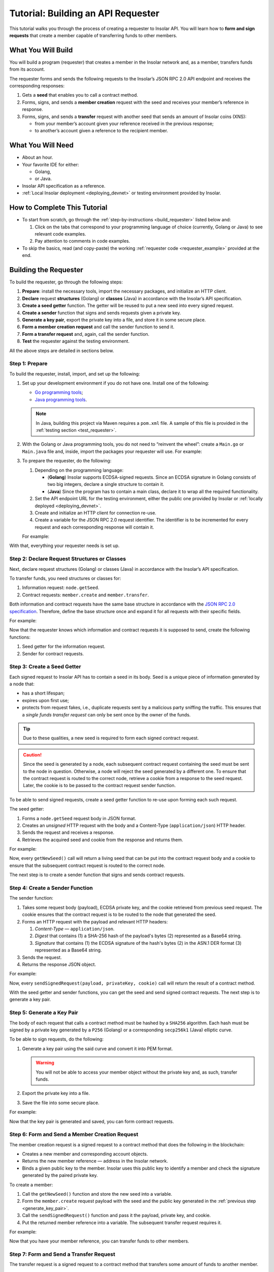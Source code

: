.. _building_requester:

===================================
Tutorial: Building an API Requester
===================================

.. TODO: Put the relevant links to API specification everywhere necessary.

This tutorial walks you through the process of creating a requester to Insolar API. You will learn how to **form and sign requests** that create a member capable of transferring funds to other members.

.. _what_you_will_build:

What You Will Build
-------------------

You will build a program (requester) that creates a member in the Insolar network and, as a member, transfers funds from its account.

The requester forms and sends the following requests to the Insolar’s JSON RPC 2.0 API endpoint and receives the corresponding responses:

#. Gets a **seed** that enables you to call a contract method.

#. Forms, signs, and sends a **member creation** request with the seed and receives your member’s reference in response.

#. Forms, signs, and sends a **transfer** request with another seed that sends an amount of Insolar coins (XNS):

   * from your member’s account given your reference received in the previous response;
   * to another’s account given a reference to the recipient member.

.. _what_you_will_need:

What You Will Need
------------------

* About an hour.
* Your favorite IDE for either:

  * Golang,
  * or Java.

* Insolar API specification as a reference.
* :ref:`Local Insolar deployment <deploying_devnet>` or testing environment provided by Insolar.

.. _how_to_complete:

How to Complete This Tutorial
-----------------------------

* To start from scratch, go through the :ref:`step-by-instructions <build_requester>` listed below and:

  #. Click on the tabs that correspond to your programming language of choice (currently, Golang or Java) to see relevant code examples.
  #. Pay attention to comments in code examples.

* To skip the basics, read (and copy-paste) the working :ref:`requester code <requester_example>` provided at the end.

.. _build_requester:

Building the Requester
----------------------

To build the requester, go through the following steps:

#. **Prepare**: install the necessary tools, import the necessary packages, and initialize an HTTP client.

#. **Declare** request **structures** (Golang) or **classes** (Java) in accordance with the Insolar’s API specification.

#. **Create a seed getter** function. The getter will be reused to put a new seed into every signed request.

#. **Create a sender** function that signs and sends requests given a private key.

#. **Generate a key pair**, export the private key into a file, and store it in some secure place.

#. **Form a member creation request** and call the sender function to send it.

#. **Form a transfer request** and, again, call the sender function.

#. **Test** the requester against the testing environment.

All the above steps are detailed in sections below.

.. _prepare:

Step 1: Prepare
~~~~~~~~~~~~~~~

To build the requester, install, import, and set up the following:

#. Set up your development environment if you do not have one. Install one of the following:

   * `Go programming tools <https://golang.org/doc/install>`_;
   * `Java programming tools <https://java.com/en/download/help/download_options.xml>`_.

   .. note:: In Java, building this project via Maven requires a ``pom.xml`` file. A sample of this file is provided in the :ref:`testing section <test_requester>`.

#. With the Golang or Java programming tools, you do not need to “reinvent the wheel”: create a ``Main.go`` or ``Main.java`` file and, inside, import the packages your requester will use. For example:

   .. content-tabs::

      .. tab-container:: Golang
         :title: Golang: Main.go

         .. code-block:: Go
            :linenos:

            package main

            import (
               // You will need:
               // - Some basic Golang functionality.
               "os"
               "bytes"
               "io/ioutil"
               "fmt"
               "log"
               "strconv"
               // - HTTP client.
               "net/http"
               // - Big numbers to store signatures.
               "math/big"
               // - Basic cryptography.
               "crypto/x509"
               "crypto/elliptic"
               "crypto/ecdsa"
               "crypto/rand"
               "crypto/sha256"
               // - Basic encoding capabilities.
               "encoding/pem"
               "encoding/json"
               "encoding/base64"
               "encoding/asn1"
            )

      .. tab-container:: Java
         :title: Java: Main.java

         .. code-block:: Java
            :linenos:

            package requester;

            // You will need:
            // - Some basic Java functionality.
            import java.util.*;
            import java.nio.charset.StandardCharsets;
            import java.io.*;
            // - HTTP client.
            import java.net.URL;
            import java.net.http.HttpClient;
            import java.net.http.HttpRequest;
            import java.net.http.HttpResponse;
            // - Big numbers to store signatures.
            import java.math.BigInteger;
            // - Basic cryptography.
            import java.security.*;
            import java.security.spec.ECGenParameterSpec;
            import org.bouncycastle.asn1.*;
            import org.bouncycastle.openssl.jcajce.JcaPEMWriter;
            // - Basic encoding capabilities.
            import com.google.gson.Gson;
            import com.google.gson.annotations.SerializedName;
            import org.json.JSONObject;

#. To prepare the requester, do the following:

   #. Depending on the programming language:

      .. _golang_sig:

      * (**Golang**) Insolar supports ECDSA-signed requests. Since an ECDSA signature in Golang consists of two big integers, declare a single structure to contain it.
      * (**Java**) Since the program has to contain a main class, declare it to wrap all the required functionality.

      .. _set_url:

   #. Set the API endpoint URL for the testing environment, either the public one provided by Insolar or :ref:`locally deployed <deploying_devnet>`.
   #. Create and initialize an HTTP client for connection re-use.
   #. Create a variable for the JSON RPC 2.0 request identifier. The identifier is to be incremented for every request and each corresponding response will contain it.

   For example:

   .. content-tabs::

      .. tab-container:: Golang
         :title: Golang: Main.go

         .. code-block:: Go
            :linenos:

            // Declare a structure to contain the ECDSA signature:
            type ecdsaSignature struct {
               R, S *big.Int
            }

            // Set the endpoint URL for the testing environment:
            const (
               url = "http://127.0.0.1:19101/api/rpc"
            )

            // Create and initialize an HTTP client for connection re-use:
            var client *http.Client

            func init() {
               client = &http.Client{}
            }

            // Create a variable for the JSON RPC 2.0 request identifier:
            var id int = 1
            // The identifier is to be incremented for every request and each corresponding response will contain it.

      .. tab-container:: Java
         :title: Java: Main.java

         .. code-block:: Java
            :linenos:

            // Declare a main class to wrap all the required functionality:
            public class Main {

                // Set the endpoint URL for the testing environment:
                private static final String API_URL = "http://127.0.0.1:19101/api/rpc";

                // Create and initialize an HTTP client for connection re-use:
                private static final HttpClient client = HttpClient.newBuilder().build();

                // Create a variable for the JSON RPC 2.0 request identifier:
                static Integer id = 1;
                // The identifier is to be incremented for every request and each corresponding response will contain it.

                // The Main class is to be continued...

With that, everything your requester needs is set up.

.. _declare_structs_or_classes:

Step 2: Declare Request Structures or Classes
~~~~~~~~~~~~~~~~~~~~~~~~~~~~~~~~~~~~~~~~~~~~~

Next, declare request structures (Golang) or classes (Java) in accordance with the Insolar’s API specification.

To transfer funds, you need structures or classes for:

#. Information request: ``node.getSeed``.
#. Contract requests: ``member.create`` and ``member.transfer``.

Both information and contract requests have the same base structure in accordance with the `JSON RPC 2.0 specification <https://www.jsonrpc.org/specification>`_.
Therefore, define the base structure once and expand it for all requests with their specific fields.

For example:

.. content-tabs::

   .. tab-container:: Golang
      :title: Golang: Main.go

      .. code-block:: Go
         :linenos:

         // Continue in the Main.go file...

         // Declare a nested structure to form requests to Insolar API in accordance with the specification.
         // The Platform uses the basic JSON RPC 2.0 request structure:
         type requestBody struct {
            JSONRPC        string         `json:"jsonrpc"`
            ID             int            `json:"id"`
            Method         string         `json:"method"`
            // Params is a structure that depends on a particular method:
            Params         interface{}    `json:"params"`
         }

         // The Platform defines params of the signed request as follows:
         type params struct {
            Seed            string       `json:"seed"`
            CallSite        string       `json:"callSite"`
            // CallParams is a structure that depends on a particular method.
            CallParams      interface{}  `json:"callParams"`
            PublicKey       string       `json:"publicKey"`
         }

         type paramsWithReference struct {
            params
            Reference       string  `json:"reference"`
         }

         // The member.create request has no parameters, so it's an empty structure:
         type memberCreateCallParams struct {}

         // The transfer request sends an amount of funds to member identified by a reference:
         type transferCallParams struct {
            Amount            string    `json:"amount"`
            ToMemberReference string    `json:"toMemberReference"`
         }

   .. tab-container:: Java
      :title: Java: Main.java

      .. tip:: In Java, create the corresponding setters to initialize class instances later.

      .. code-block:: Java
         :linenos:

         // Continue in the Main class...

         // Declare a class to build a request:
         public static class Schema {

           // Declare a class to form requests to Insolar API in accordance with the specification.
           // The Platform uses the basic JSON RPC 2.0 request structure:
           public static class requestBody {
               @SerializedName("jsonrpc")
               private String jsonrpc;
               @SerializedName("id")
               private Integer id;
               @SerializedName("method")
               private String method;
               @SerializedName("params")
               private Params params;

               // Create setters for the variables:
               public requestBody() {
                   // Set the JSON RPC protocol version:
                   jsonrpc = "2.0";
                   id = 1;
                   method = null;
                   params = null;
               }
               public requestBody withID(Integer id) {
                   this.id = id;
                   return this;
               }

               public requestBody withMethod(String method) {
                   this.method = method;
                   return this;
               }

               // Params is a class which structure depends on a particular method:
               public requestBody withParams(Params params) {
                   this.params = params;
                   return this;
               }

               // Create a converter function to JSON:
               public String toJson() {
                   return new Gson().toJson(this);
               }
           }

           // The Platform defines params of the signed request as follows:
           public static class Params {

               @SerializedName("seed")
               private String seed;
               @SerializedName("callSite")
               private String callSite;
               // callParams is a structure that depends on a particular method.
               @SerializedName("callParams")
               private Object callParams;
               @SerializedName("reference")
               private String reference;
               @SerializedName("publicKey")
               private String publicKey;

               // Create the corresponding setters:
               public void setSeed(String seed) {
                   this.seed = seed;
               }

               public void setCallSite(String callSite) {
                   this.callSite = callSite;
               }

               public void setCallParams(Object callParams) {
                   this.callParams = callParams;
               }

               public void setReference(String reference) {
                   this.reference = reference;
               }

               public void setPublicKey(String publicKey) {
                   this.publicKey = publicKey;
               }
           }
           // The transfer request sends an amount of funds to member identified by a reference:
           public static class TransferCallParams {
               private String amount;
               private String toMemberReference;

               // Create the corresponding setter:
               public TransferCallParams(String amount, String toMemberReference) {
                   this.amount = amount;
                   this.toMemberReference = toMemberReference;
               }
           }
         }

Now that the requester knows which information and contract requests it is supposed to send, create the following functions:

#. Seed getter for the information request.
#. Sender for contract requests.

.. _create_seed_getter:

Step 3: Create a Seed Getter
~~~~~~~~~~~~~~~~~~~~~~~~~~~~

Each signed request to Insolar API has to contain a seed in its body. Seed is a unique piece of information generated by a node that:

* has a short lifespan;
* expires upon first use;
* protects from request fakes, i.e., duplicate requests sent by a malicious party sniffing the traffic. This ensures that a *single funds transfer request* can only be sent once by the owner of the funds.

.. tip:: Due to these qualities, a new seed is required to form each signed contract request.

.. caution:: Since the seed is generated by a node, each subsequent contract request containing the seed must be sent to the node in question. Otherwise, a node will reject the seed generated by a different one. To ensure that the contract request is routed to the correct node, retrieve a cookie from a response to the seed request. Later, the cookie is to be passed to the contract request sender function.

To be able to send signed requests, create a seed getter function to re-use upon forming each such request.

The seed getter:

#. Forms a ``node.getSeed`` request body in JSON format.
#. Creates an *unsigned* HTTP request with the body and a Content-Type (``application/json``) HTTP header.
#. Sends the request and receives a response.
#. Retrieves the acquired seed and cookie from the response and returns them.

For example:

.. content-tabs::

   .. tab-container:: Golang
      :title: Golang: Main.go

      .. code-block:: Go
         :linenos:

         // Continue in the Main.go file...

         // Create a function to get a new seed for each signed request:
         func getNewSeed() (string, *http.Cookie) {
            // Form a request body for getSeed:
            getSeedReq := requestBody{
               JSONRPC: "2.0",
               Method:  "node.getSeed",
               ID:      id,
            }
            // Increment the id for future requests:
            id++

            // Marshal the payload into JSON:
            jsonSeedReq, err := json.Marshal(getSeedReq)
            if err != nil {
               log.Fatalln(err)
            }

            // Create a new HTTP request and send it:
            seedReq, err := http.NewRequest("POST", url, bytes.NewBuffer(jsonSeedReq))
            if err != nil {
               log.Fatalln(err)
            }
            seedReq.Header.Set("ContentType", "application/json")

            // Perform the request:
            seedResponse, err := client.Do(seedReq)
            if err != nil {
               log.Fatalln(err)
            }
            defer seedReq.Body.Close()

            // Retrieve the cookie to pass it to a subsequent request and route the request to the correct node:
            var cookie *http.Cookie
            cookies := seedResponse.Cookies()
            if(len(cookies) > 0) {
               cookie = cookies[0]
            }

            // Receive the response body:
            seedRespBody, err := ioutil.ReadAll(seedResponse.Body)
            if err != nil {
               log.Fatalln(err)
            }

            // Unmarshal the response:
            var newSeed map[string]interface{}
            err = json.Unmarshal(seedRespBody, &newSeed)
            if err != nil {
               log.Fatalln(err)
            }

            // (Optional) Print the request and its response:
            print := "POST to " + url +
               "\nPayload: " + string(jsonSeedReq) +
               "\nResponse status code: " +  strconv.Itoa(seedResponse.StatusCode) +
               "\nResponse: " + string(seedRespBody) + "\n"
            fmt.Println(print)

            // Retrieve and return the current seed and cookie:
            return newSeed["result"].(map[string]interface{})["seed"].(string), cookie
         }

   .. tab-container:: Java
      :title: Java: Main.java

      .. tip:: In Java, to return multiple values (seed and cookie), define a class with the appropriate structure and make the function return its instance.

      .. code-block:: Java
         :linenos:

         // Continue in the Main class...

         // Create a class for the seed getter's return values (seed and cookie):
         public static class Pair {
           private String seed;
           private String cookie;

           public Pair(String seed, String cookie) {
               this.seed = seed;
               this.cookie = cookie;
           }

           public String getSeed() {
               return seed;
           }

           public String getCookie() {
               return cookie;
           }
         }

         // Create a function to get a new seed for each signed request:
         private static Pair getNewSeed() throws Exception {
           // Form a request body for getSeed and format it into JSON:
           String seedRequest = new Schema.requestBody().withMethod("node.getSeed").withID(id).toJson();
           // Increment the id for future requests:
           id++;

           // Create a new HTTP request and send it:
           URL url = new URL(API_URL);
           HttpRequest request = HttpRequest.newBuilder()
                   .POST(HttpRequest.BodyPublishers.ofString(seedRequest))
                   .header("Content-Type", "application/json; utf-8")
                   .uri(url.toURI())
                   .build();
           HttpResponse<String> send = client.send(request, HttpResponse.BodyHandlers.ofString());

           assert send.statusCode() == 200;

           // Receive the response body:
           String response = send.body();

           // (Optional) Print the request and its response:
           String req = new StringBuilder("\n\nPOST to ").append(url)
                   .append("\n")
                   .append("Payload: ")
                   .append(seedRequest)
                   .append("\nResponse status code: ").append(send.statusCode())
                   .append("\nResponse: ").append(response)
                   .append("\n")
                   .toString();
           System.out.println(req);

           // Retrieve and return the current seed and cookie:
           String seed =  new JSONObject(response).getJSONObject("result").getString("seed");
           String cookie = send.headers().firstValue("Set-Cookie").orElse(null);
           return new Pair(seed, cookie);
         }


Now, every ``getNewSeed()`` call will return a living seed that can be put into the contract request body and a cookie to ensure that the subsequent contract request is routed to the correct node.

The next step is to create a sender function that signs and sends contract requests.

.. _create_sender:

Step 4: Create a Sender Function
~~~~~~~~~~~~~~~~~~~~~~~~~~~~~~~~

The sender function:

#. Takes some request body (payload), ECDSA private key, and the cookie retrieved from previous seed request. The cookie ensures that the contract request is to be routed to the node that generated the seed.
#. Forms an HTTP request with the payload and relevant HTTP headers:

   #. *Content-Type* — ``application/json``.
   #. *Digest* that contains (1) a SHA-256 hash of the payload's bytes (2) represented as a Base64 string.
   #. *Signature* that contains (1) the ECDSA signature of the hash's bytes (2) in the ASN.1 DER format (3) represented as a Base64 string.

#. Sends the request.
#. Returns the response JSON object.

For example:

.. content-tabs::

   .. tab-container:: Golang
      :title: Golang: Main.go

      .. tip:: In Golang, the ECDSA signature consists of two big integers. To convert the signature into the ASN.1 DER format, put it into the ``ecdsaSignature`` structure defined in :ref:`one of the preparation steps <golang_sig>`.

      .. code-block:: Go
         :linenos:

         // Continue in the Main.go file...

         // Create a function to send signed requests:
         func sendSignedRequest(payload requestBody, privateKey *ecdsa.PrivateKey, cookie *http.Cookie) map[string]interface{} {
            // Marshal the payload into JSON:
            jsonPayload, err := json.Marshal(payload)
            if err != nil {
               log.Fatalln(err)
            }

            // Take a SHA-256 hash of the payload's bytes:
            hash := sha256.Sum256(jsonPayload)

            // Sign the hash with the private key:
            r, s, err := ecdsa.Sign(rand.Reader, privateKey, hash[:])
            if err != nil {
               log.Fatalln(err)
            }

            // Convert the signature into ASN.1 DER format:
            sig := ecdsaSignature{
               R: r,
               S: s,
            }
            signature, err := asn1.Marshal(sig)
            if err != nil {
               log.Fatalln(err)
            }

            // Convert both hash and signature into a Base64 string:
            hash64 := base64.StdEncoding.EncodeToString(hash[:])
            signature64 := base64.StdEncoding.EncodeToString(signature)

            // Create a new request and set its headers:
            request, err := http.NewRequest("POST", url, bytes.NewBuffer(jsonPayload))
            if err != nil {
               log.Fatalln(err)
            }
            request.Header.Set("ContentType", "application/json")

            // Put the hash string into the HTTP Digest header:
            request.Header.Set("Digest", "SHA-256="+hash64)

            // Put the signature string into the HTTP Signature header:
            request.Header.Set("Signature", "keyId=\"public-key\", algorithm=\"ecdsa\", headers=\"digest\", signature="+signature64)

             // Set cookie to route the request to the node that generated the seed:
            request.AddCookie(cookie)

            // Send the signed request:
            response, err := client.Do(request)
            if err != nil {
               log.Fatalln(err)
            }
            defer response.Body.Close()

            // Receive the response body:
            responseBody, err := ioutil.ReadAll(response.Body)
            if err != nil {
               log.Fatalln(err)
            }

            // Unmarshal it into a JSON object:
            var JSONObject map[string]interface{}
            err = json.Unmarshal(responseBody, &JSONObject)
            if err != nil {
               log.Fatalln(err)
            }

            // (Optional) Print the request and its response:
            print := "POST to " + url +
               "\nPayload: " + string(jsonPayload) +
               "\nResponse status code: " + strconv.Itoa(response.StatusCode) +
               "\nResponse: " + string(responseBody) + "\n"
            fmt.Println(print)

            // Return the response:
            return JSONObject
         }

   .. tab-container:: Java
      :title: Java: Main.java

      .. code-block:: Java
         :linenos:

         // Continue in the Main class...

         // Create a function to send signed requests:
         private static JSONObject sendSignedRequest(String requestBody, PrivateKey privateKey, String cookie) throws Exception {

           // Take a SHA-256 hash of the payload's bytes:
           byte[] payload = requestBody.getBytes("UTF-8");
           MessageDigest detester = MessageDigest.getInstance("SHA-256");
           detester.update(payload);
           byte[] digest = detester.digest();

           // Sign the hash with the private key:
           Signature ecdsaSign = Signature.getInstance("SHA256withECDSA", "BC");
           ecdsaSign.initSign(privateKey);
           ecdsaSign.update(payload);
           byte[] signature = ecdsaSign.sign();

           // Convert the signature into ASN.1 DER format:
           ASN1InputStream asn1 = new ASN1InputStream(signature);
           DLSequence dlSequence = (DLSequence) asn1.readObject();
           BigInteger r = ((ASN1Integer) dlSequence.getObjectAt(0)).getPositiveValue();
           BigInteger s = ((ASN1Integer) dlSequence.getObjectAt(1)).getPositiveValue();
           ByteArrayOutputStream bos = new ByteArrayOutputStream();
           DERSequenceGenerator seq = new DERSequenceGenerator(bos);
           seq.addObject(new ASN1Integer(r));
           seq.addObject(new ASN1Integer(s));
           seq.close();
           byte[] derSignature = bos.toByteArray();

           // Convert both hash and signature into a Base64 string:
           String digest64 = Base64.getEncoder().encodeToString(digest);
           String signature64 = Base64.getEncoder().encodeToString(derSignature);

           // Put the hash string into the HTTP Digest header:
           String digestHeader = "SHA-256=" + digest64;
           // Put the signature string into the HTTP Signature header:
           String signatureHeader = "keyId=\"member-pub-key\", algorithm=\"ecdsa\", headers=\"digest\", signature=" + signature64;

           // Create a new request, pass the cookie to route the request to the correct node, and send it:
           URL url = new URL(API_URL);
           HttpRequest request = HttpRequest.newBuilder()
                   .POST(HttpRequest.BodyPublishers.ofString(requestBody))
                   .header("Content-Type", "application/json; utf-8")
                   .header("Digest", digestHeader)
                   .header("Signature", signatureHeader)
                   .header("Cookie", cookie)
                   .uri(url.toURI())
                   .build();
           HttpResponse<String> send = client.send(request, HttpResponse.BodyHandlers.ofString());

           assert send.statusCode() == 200;

           // Receive the response:
           String response = send.body();

           // (Optional) Print the request and its response:
           String req = new StringBuilder("\n\nPOST to ").append(url)
                   .append("\n")
                   .append("Payload: ")
                   .append(requestBody)
                   .append("\nResponse status code = ").append(send.statusCode())
                   .append("\nResponse: ").append(response)
                   .append("\n")
                   .toString();
           System.out.println(req);

           // Return the response:
           return new JSONObject(response);
         }

Now, every ``sendSignedRequest(payload, privateKey, cookie)`` call will return the result of a contract method.

With the seed getter and sender functions, you can get the seed and send signed contract requests. The next step is to generate a key pair.

.. _generate_key_pair:

Step 5: Generate a Key Pair
~~~~~~~~~~~~~~~~~~~~~~~~~~~

The body of each request that calls a contract method must be hashed by a ``SHA256`` algorithm. Each hash must be signed by a private key generated by a ``P256`` (Golang) or a corresponding ``secp256k1`` (Java) elliptic curve.

To be able to sign requests, do the following:

#. Generate a key pair using the said curve and convert it into PEM format.

   .. warning:: You will not be able to access your member object without the private key and, as such, transfer funds.

#. Export the private key into a file.
#. Save the file into some secure place.

For example:

.. content-tabs::

   .. tab-container:: Golang
      :title: Golang: Main.go

      .. tip:: In Golang, to encode the key into the PEM format, first, convert it into ASN.1 DER using the ``x509`` library.

      .. code-block:: Go
         :linenos:

         // Continue in the Main.go file...

         // Create the main function:
         func main() {
            // Generate a key pair:
            privateKey := new(ecdsa.PrivateKey)
            privateKey, err := ecdsa.GenerateKey(elliptic.P256(), rand.Reader)
            var publicKey ecdsa.PublicKey
            publicKey = privateKey.PublicKey

            // Convert both private and public keys into PEM format:
            x509PublicKey, err := x509.MarshalPKIXPublicKey(&publicKey)
            if err != nil {
                log.Fatalln(err)
            }
            pemPublicKey := pem.EncodeToMemory(&pem.Block{Type: "PUBLIC KEY", Bytes: x509PublicKey})

            x509PrivateKey, err := x509.MarshalECPrivateKey(privateKey)
            if err != nil {
                log.Fatalln(err)
            }
            pemPrivateKey := pem.EncodeToMemory(&pem.Block{Type: "PRIVATE KEY", Bytes: x509PrivateKey})

            // The private key is required to sign requests.
            // Make sure to put into a file to save it in some secure place later:
            file, err := os.Create("private.pem")
            if err != nil {
                fmt.Println(err)
                return
            }
            file.WriteString(string(pemPrivateKey))
            file.Close()

            // The main function is to be continued...
          }

   .. tab-container:: Java
      :title: Java: Main.java

      .. code-block:: Java
         :linenos:

         // Continue in the Main class...

         // Create the main function:
         public static void main(String[] args) throws Exception {
             // Generate a key pair:
             Security.addProvider(new org.bouncycastle.jce.provider.BouncyCastleProvider());
             SecureRandom secureRandom = new SecureRandom();
             ECGenParameterSpec spec = new ECGenParameterSpec("secp256k1");
             KeyPairGenerator keyPairGenerator = KeyPairGenerator.getInstance("ECDSA");
             keyPairGenerator.initialize(spec, secureRandom);
             KeyPair keyPair = keyPairGenerator.generateKeyPair();

             // Convert the public key into PEM format:
             ByteArrayOutputStream baos = new ByteArrayOutputStream();
             JcaPEMWriter jcaPEMWriter = new JcaPEMWriter(new OutputStreamWriter(baos, StandardCharsets.UTF_8));
             jcaPEMWriter.writeObject(keyPair.getPublic());
             jcaPEMWriter.flush();
             jcaPEMWriter.close();
             String publicKey = new String(baos.toByteArray());

             // The private key is required to sign requests.
             // Convert it into PEM format and make sure to put into a file to save it in some secure place later:
             StringWriter stringWriter = new StringWriter();
             JcaPEMWriter pemWriter = new JcaPEMWriter(stringWriter);
             try (PrintStream out = new PrintStream(new FileOutputStream("private.pem"))) {
                 pemWriter.writeObject(keyPair);
                 pemWriter.close();
                 String pem = stringWriter.toString();
                 out.print(pem);
             }

             // The main function is to be continued...
          }

Now that the key pair is generated and saved, you can form contract requests.

.. _form_member_create:

Step 6: Form and Send a Member Creation Request
~~~~~~~~~~~~~~~~~~~~~~~~~~~~~~~~~~~~~~~~~~~~~~~

The member creation request is a signed request to a contract method that does the following in the blockchain:

* Creates a new member and corresponding account objects.
* Returns the new member reference — address in the Insolar network.
* Binds a given public key to the member. Insolar uses this public key to identify a member and check the signature generated by the paired private key.

To create a member:

#. Call the ``getNewSeed()`` function and store the new seed into a variable.
#. Form the ``member.create`` request payload with the seed and the public key generated in the :ref:`previous step <generate_key_pair>`.
#. Call the ``sendSignedRequest()`` function and pass it the payload, private key, and cookie.
#. Put the returned member reference into a variable. The subsequent transfer request requires it.

For example:

.. content-tabs::

   .. tab-container:: Golang
      :title: Golang: Main.go

      .. code-block:: Go
         :linenos:

         // Continue in the main() function...

         // Get a seed and cookie to form the request:
         seed, cookie := getNewSeed()
         // Form a request body for member.create:
         createMemberReq := requestBody{
            JSONRPC: "2.0",
            Method:  "contract.call",
            ID:      id,
            Params:params {
               Seed: seed,
               CallSite: "member.create",
               CallParams:memberCreateCallParams {},
               PublicKey: string(pemPublicKey),},
         }
         // Increment the JSON RPC 2.0 request identifier for future requests:
         id++

         // Send the signed member.create request and pass the cookie:
         newMember := sendSignedRequest(createMemberReq, privateKey, cookie)
         // Put the reference to your new member into a variable to send transfer requests:
         memberReference := newMember["result"].(map[string]interface{})["callResult"].(map[string]interface{})["reference"].(string)
         fmt.Println("Member reference is " + memberReference)

         // The main function is to be continued...

   .. tab-container:: Java
      :title: Java: Main.java

      .. code-block:: Java
         :linenos:

         // Continue in the main() function...

         // Get a seed and cookie to form a request:
         Pair seedAndCookie = getNewSeed();
         String seed = seedAndCookie.getSeed();
         String cookie = seedAndCookie.getCookie();
         // Form a request body for member.create:
         Schema.Params memberParams = new Schema.Params();
         memberParams.setSeed(seed);
         memberParams.setCallSite("member.create");
         memberParams.setPublicKey(publicKey);

         // Form a JSON payload:
         String createMemberReq = new Schema.requestBody().withMethod("contract.call").withParams(memberParams).withID(id).toJson();

         // Increment the JSON RPC 2.0 request identifier for future requests:
         id++;

         // Send the signed member.create request and pass the cookie:
         JSONObject newMember = sendSignedRequest(createMemberReq, keyPair.getPrivate(), cookie);
         assert newMember.isNull("error");

         // Put the reference to your new member into a variable to send subsequent transfer requests:
         String memberReference = newMember.getJSONObject("result").getJSONObject("callResult").getString("reference");
         System.out.println("Member reference is " + memberReference);

         // The main function is to be continued...

Now that you have your member reference, you can transfer funds to other members.

.. _form_transfer:

Step 7: Form and Send a Transfer Request
~~~~~~~~~~~~~~~~~~~~~~~~~~~~~~~~~~~~~~~~

The transfer request is a signed request to a contract method that transfers some amount of funds to another member.

To transfer funds:

#. Acquire the recipient reference — the reference to a member to whom you want to transfer the funds.
#. Call the ``getNewSeed()`` function and store the new seed into a variable.
#. Form a ``member.transfer`` request payload with:

   * a new seed and cookie,
   * an amount of funds to transfer,
   * the recipient reference,
   * your reference (for identification),
   * and your public key (to check the signature).

#. Call the ``sendSignedRequest()`` function and pass it the payload, paired private key, and cookie.

The transfer request will return the factual fee value in its response.

For example:

.. attention:: In the highlighted line, replace the ``<recipient_member_reference>`` placeholder value with the reference to the recipient member.

.. content-tabs::

   .. tab-container:: Golang
      :title: Golang: Main.go

      .. code-block:: Go
         :linenos:
         :emphasize-lines: 15

         // Continue in the main() function...

         // Get a new seed and cookie to form a transfer request:
         seed, cookie = getNewSeed()
         // Form a request body for transfer:
         transferReq := requestBody{
            JSONRPC: "2.0",
            Method:  "contract.call",
            ID:      id,
            Params:paramsWithReference{ params:params{
               Seed: seed,
               CallSite: "member.transfer",
               CallParams:transferCallParams {
                  Amount: "100",
                  ToMemberReference: "<recipient_member_reference>",
               },
               PublicKey: string(pemPublicKey),
            },
               Reference: string(memberReference),
            },
         }
         // Increment the id for future requests:
         id++

         // Send the signed transfer request and pass the cookie:
         newTransfer := sendSignedRequest(transferReq, privateKey, cookie)
         fee := newTransfer["result"].(map[string]interface{})["callResult"].(map[string]interface{})["fee"].(string)

         // (Optional) Print out the fee.
         fmt.Println("Fee is " + fee)

         // Remember to close the main function.
         }

   .. tab-container:: Java
      :title: Java: Main.java

      .. code-block:: Java
         :linenos:
         :emphasize-lines: 13

         // Continue in the main() function...

         // Get a new seed to form a transfer request:
         seedAndCookie = getNewSeed();
         seed = seedAndCookie.getSeed();
         cookie = seedAndCookie.getCookie();

         // Form a request body for transfer:
         Schema.Params transferParams = new Schema.Params();
         transferParams.setSeed(seed);
         transferParams.setCallSite("member.transfer");
         transferParams.setPublicKey(publicKey);
         transferParams.setCallParams(new Schema.TransferCallParams("100", "<recipient_member_reference>"));
         transferParams.setReference(memberReference);

         // Form a JSON payload:
         String transferReq = new Schema.requestBody().withMethod("contract.call").withParams(transferParams).withID(id).toJson();

         // Increment the id for future requests:
         id++;

         // Send the signed transfer request:
         JSONObject newTransfer = sendSignedRequest(transferReq, keyPair.getPrivate(), cookie);
         assert newTransfer.isNull("error");
         String fee = newTransfer.getJSONObject("result").getJSONObject("callResult").getString("fee");

         // (Optional) Print out the fee.
         System.out.println("Fee is " + fee);

         // Close the main() function.
         }
         // And remember to close the Main class.
         }

With that, the requester, as a member, can send funds to other members of the Insolar network.

.. _test_requester:

Step 8: Test the Requester
~~~~~~~~~~~~~~~~~~~~~~~~~~

To test the requester, do the following:

#. Make sure the :ref:`endpoint URL <set_url>` is set to that of the testing environment.
#. Run the requester:

.. content-tabs::

   .. tab-container:: Golang
      :title: Golang

      .. code-block:: console

         $ go run Main.go

   .. tab-container:: Java
      :title: Java

      3. In Java, create a ``pom.xml`` file to contain information about the project and configuration details used by Maven to build it:

         .. toggle-header::
           :header: ``pom.xml`` **Show/Hide**

           .. code-block:: xml
              :linenos:

              <?xml version="1.0" encoding="UTF-8"?>
              <project xmlns="http://maven.apache.org/POM/4.0.0"
                       xmlns:xsi="http://www.w3.org/2001/XMLSchema-instance"
                       xsi:schemaLocation="http://maven.apache.org/POM/4.0.0 http://maven.apache.org/xsd/maven-4.0.0.xsd">
                  <modelVersion>4.0.0</modelVersion>

                  <groupId>requester</groupId>
                  <artifactId>requester-java-example</artifactId>
                  <version>1.0-SNAPSHOT</version>

                  <properties>
                      <java.version>11</java.version>
                  </properties>

                  <dependencies>
                      <dependency>
                          <groupId>org.bouncycastle</groupId>
                          <artifactId>bcprov-jdk15on</artifactId>
                          <version>1.60</version>
                      </dependency>
                      <dependency>
                          <groupId>org.bouncycastle</groupId>
                          <artifactId>bcpkix-jdk15on</artifactId>
                          <version>1.51</version>
                      </dependency>
                      <dependency>
                          <groupId>org.json</groupId>
                          <artifactId>json</artifactId>
                          <version>20180813</version>
                      </dependency>
                      <dependency>
                          <groupId>com.google.code.gson</groupId>
                          <artifactId>gson</artifactId>
                          <version>2.8.5</version>
                      </dependency>
                  </dependencies>
                  
                  <build>
                      <plugins>
                          <plugin>
                              <groupId>org.apache.maven.plugins</groupId>
                              <artifactId>maven-compiler-plugin</artifactId>
                              <version>3.8.0</version>
                              <configuration>
                                  <release>11</release>
                              </configuration>
                          </plugin>

                          <plugin>
                              <groupId>org.apache.maven.plugins</groupId>
                              <artifactId>maven-assembly-plugin</artifactId>
                              <executions>
                                  <execution>
                                      <phase>package</phase>
                                      <goals>
                                          <goal>single</goal>
                                      </goals>
                                      <configuration>
                                          <archive>
                                              <manifest>
                                                  <mainClass>
                                                      requester.Main
                                                  </mainClass>
                                              </manifest>
                                          </archive>
                                          <descriptorRefs>
                                              <descriptorRef>jar-with-dependencies</descriptorRef>
                                          </descriptorRefs>
                                      </configuration>
                                  </execution>
                              </executions>
                          </plugin>

                      </plugins>
                  </build>
                  
              </project>

      4. Install and run:

         .. code-block:: console

            $ mvn install
            $ java -jar ./target/insolar-java-example-1.0-SNAPSHOT-jar-with-dependencies.jar

.. _Summary:

Summary
-------

Congratulations! You have just developed a requester capable of forming signed requests to interact with the Insolar API.

Build upon it:

#. Create structures for other requests in accordance with the Insolar API specification.
#. Export the getter and sender functions to use them in other packages.

.. _requester_example:

Complete Requester Code Examples
--------------------------------

Below are the complete requester code examples in both Golang and Java. Click the links to show or hide them.

.. attention:: To be able to send transfer requests, in the highlighted line, replace the ``<recipient_member_reference>`` placeholder value with the reference to the recipient member.

.. toggle-header::
   :header: Golang: ``Main.go`` file. **Show/Hide**

   .. code-block:: Go
      :linenos:
      :emphasize-lines: 289

      package main

      import (
        // You will need:
        // - Some basic Golang functionality.
        "os"
        "bytes"
        "io/ioutil"
        "fmt"
        "log"
        "strconv"
        // - HTTP client.
        "net/http"
        // - Big numbers to store signatures.
        "math/big"
        // - Basic cryptography.
        "crypto/x509"
        "crypto/elliptic"
        "crypto/ecdsa"
        "crypto/rand"
        "crypto/sha256"
        // - Basic encoding capabilities.
        "encoding/pem"
        "encoding/json"
        "encoding/base64"
        "encoding/asn1"
      )

      // Declare a structure to contain the ECDSA signature:
      type ecdsaSignature struct {
        R, S *big.Int
      }

      // Set the endpoint URL for the testing environment:
      const (
        url = "http://127.0.0.1:19101/api/rpc"
      )

      // Create and initialize an HTTP client for connection re-use:
      var client *http.Client

      func init() {
        client = &http.Client{}
      }

      // Create a variable for the JSON RPC 2.0 request identifier:
      var id int = 1
      // The identifier is to be incremented for every request and each corresponding response will contain it.

      // Declare a nested structure to form requests to Insolar API in accordance with the specification.
      // The Platform uses the basic JSON RPC 2.0 request structure:
      type requestBody struct {
        JSONRPC        string         `json:"jsonrpc"`
        ID             int            `json:"id"`
        Method         string         `json:"method"`
        // Params is a structure that depends on a particular method:
        Params         interface{}    `json:"params"`
      }

      // The Platform defines params of the signed request as follows:
      type params struct {
        Seed            string       `json:"seed"`
        CallSite        string       `json:"callSite"`
        // CallParams is a structure that depends on a particular method.
        CallParams      interface{}  `json:"callParams"`
        PublicKey       string       `json:"publicKey"`
      }

      type paramsWithReference struct {
        params
        Reference       string  `json:"reference"`
      }

      // The member.create request has no parameters, so it's an empty structure:
      type memberCreateCallParams struct {}

      // The transfer request sends an amount of funds to member identified by a reference:
      type transferCallParams struct {
        Amount            string    `json:"amount"`
        ToMemberReference string    `json:"toMemberReference"`
      }

      // Create a function to get a new seed for each signed request:
      func getNewSeed() (string, *http.Cookie) {
        // Form a request body for getSeed:
        getSeedReq := requestBody{
          JSONRPC: "2.0",
          Method:  "node.getSeed",
          ID:      id,
        }
        // Increment the id for future requests:
        id++

        // Marshal the payload into JSON:
        jsonSeedReq, err := json.Marshal(getSeedReq)
        if err != nil {
          log.Fatalln(err)
        }

        // Create a new HTTP request and send it:
        seedReq, err := http.NewRequest("POST", url, bytes.NewBuffer(jsonSeedReq))
        if err != nil {
          log.Fatalln(err)
        }
        seedReq.Header.Set("ContentType", "application/json")

        // Perform the request:
        seedResponse, err := client.Do(seedReq)
        if err != nil {
          log.Fatalln(err)
        }
        defer seedReq.Body.Close()

        // Retrieve the cookie to use it in the subsequent request:
        var cookie *http.Cookie
        cookies := seedResponse.Cookies()
        if(len(cookies) > 0) {
          cookie = cookies[0]
        }

        // Receive the response body:
        seedRespBody, err := ioutil.ReadAll(seedResponse.Body)
        if err != nil {
          log.Fatalln(err)
        }

        // Unmarshal the response:
        var newSeed map[string]interface{}
        err = json.Unmarshal(seedRespBody, &newSeed)
        if err != nil {
          log.Fatalln(err)
        }

        // (Optional) Print the request and its response:
        print := "POST to " + url +
          "\nPayload: " + string(jsonSeedReq) +
          "\nResponse status code: " +  strconv.Itoa(seedResponse.StatusCode) +
          "\nResponse: " + string(seedRespBody) + "\n"
        fmt.Println(print)

        // Retrieve and return the current seed and cookie:
        return newSeed["result"].(map[string]interface{})["seed"].(string), cookie
      }

      // Create a function to send signed requests:
      func sendSignedRequest(payload requestBody, privateKey *ecdsa.PrivateKey, cookie *http.Cookie) map[string]interface{} {
        // Marshal the payload into JSON:
        jsonPayload, err := json.Marshal(payload)
        if err != nil {
          log.Fatalln(err)
        }

        // Take a SHA-256 hash of the payload's bytes:
        hash := sha256.Sum256(jsonPayload)

        // Sign the hash with the private key:
        r, s, err := ecdsa.Sign(rand.Reader, privateKey, hash[:])
        if err != nil {
          log.Fatalln(err)
        }

        // Convert the signature into ASN.1 DER format:
        sig := ecdsaSignature{
          R: r,
          S: s,
        }
        signature, err := asn1.Marshal(sig)
        if err != nil {
          log.Fatalln(err)
        }

        // Convert both hash and signature into a Base64 string:
        hash64 := base64.StdEncoding.EncodeToString(hash[:])
        signature64 := base64.StdEncoding.EncodeToString(signature)

        // Create a new request and set its headers:
        request, err := http.NewRequest("POST", url, bytes.NewBuffer(jsonPayload))
        if err != nil {
          log.Fatalln(err)
        }
        request.Header.Set("ContentType", "application/json")

        // Put the hash string into the HTTP Digest header:
        request.Header.Set("Digest", "SHA-256="+hash64)

        // Put the signature string into the HTTP Signature header:
        request.Header.Set("Signature", "keyId=\"public-key\", algorithm=\"ecdsa\", headers=\"digest\", signature="+signature64)

        // Set the cookie to route the contract request to the node that generated the seed:
        request.AddCookie(cookie)

        // Send the signed request:
        response, err := client.Do(request)
        if err != nil {
          log.Fatalln(err)
        }
        defer response.Body.Close()

        // Receive the response body:
        responseBody, err := ioutil.ReadAll(response.Body)
        if err != nil {
          log.Fatalln(err)
        }

        // Unmarshal it into a JSON object:
        var JSONObject map[string]interface{}
        err = json.Unmarshal(responseBody, &JSONObject)
        if err != nil {
          log.Fatalln(err)
        }

        // (Optional) Print the request and its response:
        print := "POST to " + url +
          "\nPayload: " + string(jsonPayload) +
          "\nResponse status code: " + strconv.Itoa(response.StatusCode) +
          "\nResponse: " + string(responseBody) + "\n"
        fmt.Println(print)

        // Return the response:
        return JSONObject
      }

      // Create the main function to form and send signed requests:
      func main() {
        // Generate a key pair:
        privateKey := new(ecdsa.PrivateKey)
        privateKey, err := ecdsa.GenerateKey(elliptic.P256(), rand.Reader)
        var publicKey ecdsa.PublicKey
        publicKey = privateKey.PublicKey

        // Convert both private and public keys into PEM format:
        x509PublicKey, err := x509.MarshalPKIXPublicKey(&publicKey)
        if err != nil {
          log.Fatalln(err)
        }
        pemPublicKey := pem.EncodeToMemory(&pem.Block{Type: "PUBLIC KEY", Bytes: x509PublicKey})

        x509PrivateKey, err := x509.MarshalECPrivateKey(privateKey)
        if err != nil {
          log.Fatalln(err)
        }
        pemPrivateKey := pem.EncodeToMemory(&pem.Block{Type: "PRIVATE KEY", Bytes: x509PrivateKey})

        // The private key is required to sign requests.
        // Make sure to put into a file to save it in some secure place later:
        file, err := os.Create("private.pem")
        if err != nil {
          fmt.Println(err)
          return
        }
        file.WriteString(string(pemPrivateKey))
        file.Close()

        // Get a seed and cookie to form the request:
        seed, cookie := getNewSeed()
        // Form a request body for member.create:
        createMemberReq := requestBody{
          JSONRPC: "2.0",
          Method:  "contract.call",
          ID:      id,
          Params:params {
            Seed: seed,
            CallSite: "member.create",
            CallParams:memberCreateCallParams {},
            PublicKey: string(pemPublicKey),},
        }
        // Increment the JSON RPC 2.0 request identifier for future requests:
        id++

        // Send the signed member.create request and pass the cookie:
        newMember := sendSignedRequest(createMemberReq, privateKey, cookie)

        // Put the reference to your new member into a variable to send transfer requests:
        memberReference := newMember["result"].(map[string]interface{})["callResult"].(map[string]interface{})["reference"].(string)
        fmt.Println("Member reference is " + memberReference)

        // Get a new seed and cookie to form a transfer request:
        seed, cookie = getNewSeed()
        // Form a request body for transfer:
        transferReq := requestBody{
          JSONRPC: "2.0",
          Method:  "contract.call",
          ID:      id,
          Params:paramsWithReference{ params:params{
            Seed: seed,
            CallSite: "member.transfer",
            CallParams:transferCallParams {
              Amount: "100",
              ToMemberReference: "<recipient_member_reference>",
              },
            PublicKey: string(pemPublicKey),
            },
            Reference: string(memberReference),
          },
        }
        // Increment the id for future requests:
        id++

        // Send the signed transfer request and pass the cookie:
        newTransfer := sendSignedRequest(transferReq, privateKey, cookie)
        fee := newTransfer["result"].(map[string]interface{})["callResult"].(map[string]interface{})["fee"].(string)

        // (Optional) Print out the fee.
        fmt.Println("Fee is " + fee)
      }

|

.. toggle-header::
   :header: Java: ``Main.java`` file. **Show/Hide**

   .. code-block:: Java
      :linenos:
      :emphasize-lines: 321

      package requester;

      // You will need:
      // - Some basic Java functionality.
      import java.util.*;
      import java.nio.charset.StandardCharsets;
      import java.io.*;
      // - HTTP client.
      import java.net.URL;
      import java.net.http.HttpClient;
      import java.net.http.HttpRequest;
      import java.net.http.HttpResponse;
      // - Big numbers to store signatures.
      import java.math.BigInteger;
      // - Basic cryptography.
      import java.security.*;
      import java.security.spec.ECGenParameterSpec;

      import org.bouncycastle.asn1.*;
      import org.bouncycastle.openssl.jcajce.JcaPEMWriter;
      // - Basic encoding capabilities.
      import com.google.gson.Gson;
      import com.google.gson.annotations.SerializedName;
      import org.json.JSONObject;

      // Declare a main class to wrap all the required functionality:
      public class Main {

          // Set the endpoint URL for the testing environment:
          private static final String API_URL = "http://127.0.0.1:19101/api/rpc";

          // Create and initialize an HTTP client for connection re-use:
          private static final HttpClient client = HttpClient.newBuilder().build();

          // Create a variable for the JSON RPC 2.0 request identifier:
          static Integer id = 1;
          // The identifier is to be incremented for every request and each corresponding response will contain it.

          // Declare a class to build a request:
          public static class Schema {

              // Declare a class to form requests to Insolar API in accordance with the specification.
              // The Platform uses the basic JSON RPC 2.0 request structure:
              public static class requestBody {
                  @SerializedName("jsonrpc")
                  private String jsonrpc;
                  @SerializedName("id")
                  private Integer id;
                  @SerializedName("method")
                  private String method;
                  @SerializedName("params")
                  private Params params;

                  // Create setters for the variables:
                  public requestBody() {
                      // Set the JSON RPC protocol version:
                      jsonrpc = "2.0";
                      id = 1;
                      method = null;
                      params = null;
                  }
                  public requestBody withID(Integer id) {
                      this.id = id;
                      return this;
                  }

                  public requestBody withMethod(String method) {
                      this.method = method;
                      return this;
                  }

                  // Params is a class which structure depends on a particular method:
                  public requestBody withParams(Params params) {
                      this.params = params;
                      return this;
                  }

                  // Create a converter function to JSON:
                  public String toJson() {
                      return new Gson().toJson(this);
                  }
              }

              // The Platform defines params of the signed request as follows:
              public static class Params {

                  @SerializedName("seed")
                  private String seed;
                  @SerializedName("callSite")
                  private String callSite;
                  // callParams is a structure that depends on a particular method.
                  @SerializedName("callParams")
                  private Object callParams;
                  @SerializedName("reference")
                  private String reference;
                  @SerializedName("publicKey")
                  private String publicKey;

                  // Create the corresponding setters:
                  public void setSeed(String seed) {
                      this.seed = seed;
                  }

                  public void setCallSite(String callSite) {
                      this.callSite = callSite;
                  }

                  public void setCallParams(Object callParams) {
                      this.callParams = callParams;
                  }

                  public void setReference(String reference) {
                      this.reference = reference;
                  }

                  public void setPublicKey(String publicKey) {
                      this.publicKey = publicKey;
                  }
              }
              // The transfer request sends an amount of funds to member identified by a reference:
              public static class TransferCallParams {
                  private String amount;
                  private String toMemberReference;

                  // Create the corresponding setter:
                  public TransferCallParams(String amount, String toMemberReference) {
                      this.amount = amount;
                      this.toMemberReference = toMemberReference;
                  }
              }
          }

          // Create a class for the seed getter's return values (seed and cookie):
          public static class Pair {
              private String seed;
              private String cookie;

              public Pair(String seed, String cookie) {
                  this.seed = seed;
                  this.cookie = cookie;
              }

              public String getSeed() {
                  return seed;
              }

              public String getCookie() {
                  return cookie;
              }
          }

          // Create a function to get a new seed for each signed request:
          private static Pair getNewSeed() throws Exception {
              // Form a request body for getSeed and format it into JSON:
              String seedRequest = new Schema.requestBody().withMethod("node.getSeed").withID(id).toJson();
              // Increment the id for future requests:
              id++;

              // Create a new HTTP request and send it:
              URL url = new URL(API_URL);
              HttpRequest request = HttpRequest.newBuilder()
                      .POST(HttpRequest.BodyPublishers.ofString(seedRequest))
                      .header("Content-Type", "application/json; utf-8")
                      .uri(url.toURI())
                      .build();
              HttpResponse<String> send = client.send(request, HttpResponse.BodyHandlers.ofString());

              assert send.statusCode() == 200;

              // Receive the response body:
              String response = send.body();

              // (Optional) Print the request and its response:
              String req = new StringBuilder("\n\nPOST to ").append(url)
                      .append("\n")
                      .append("Payload: ")
                      .append(seedRequest)
                      .append("\nResponse status code: ").append(send.statusCode())
                      .append("\nResponse: ").append(response)
                      .append("\n")
                      .toString();
              System.out.println(req);

              // Retrieve and return the current seed and cookie:
              String seed =  new JSONObject(response).getJSONObject("result").getString("seed");
              String cookie = send.headers().firstValue("Set-Cookie").orElse(null);
              return new Pair(seed, cookie);
          }

          // Create a function to send signed requests:
          private static JSONObject sendSignedRequest(String requestBody, PrivateKey privateKey, String cookie) throws Exception {

              // Take a SHA-256 hash of the payload's bytes:
              byte[] payload = requestBody.getBytes("UTF-8");
              MessageDigest detester = MessageDigest.getInstance("SHA-256");
              detester.update(payload);
              byte[] digest = detester.digest();

              // Sign the hash with the private key:
              Signature ecdsaSign = Signature.getInstance("SHA256withECDSA", "BC");
              ecdsaSign.initSign(privateKey);
              ecdsaSign.update(payload);
              byte[] signature = ecdsaSign.sign();

              // Convert the signature into ASN.1 DER format:
              ASN1InputStream asn1 = new ASN1InputStream(signature);
              DLSequence dlSequence = (DLSequence) asn1.readObject();
              BigInteger r = ((ASN1Integer) dlSequence.getObjectAt(0)).getPositiveValue();
              BigInteger s = ((ASN1Integer) dlSequence.getObjectAt(1)).getPositiveValue();
              ByteArrayOutputStream bos = new ByteArrayOutputStream();
              DERSequenceGenerator seq = new DERSequenceGenerator(bos);
              seq.addObject(new ASN1Integer(r));
              seq.addObject(new ASN1Integer(s));
              seq.close();
              byte[] derSignature = bos.toByteArray();

              // Convert both hash and signature into a Base64 string:
              String digest64 = Base64.getEncoder().encodeToString(digest);
              String signature64 = Base64.getEncoder().encodeToString(derSignature);

              // Put the hash string into the HTTP Digest header:
              String digestHeader = "SHA-256=" + digest64;
              // Put the signature string into the HTTP Signature header:
              String signatureHeader = "keyId=\"member-pub-key\", algorithm=\"ecdsa\", headers=\"digest\", signature=" + signature64;

              // Create a new request, pass the cookie to route it to the node that generated the seed, and send it:
              URL url = new URL(API_URL);
              HttpRequest request = HttpRequest.newBuilder()
                      .POST(HttpRequest.BodyPublishers.ofString(requestBody))
                      .header("Content-Type", "application/json; utf-8")
                      .header("Digest", digestHeader)
                      .header("Signature", signatureHeader)
                      .header("Cookie", cookie)
                      .uri(url.toURI())
                      .build();
              HttpResponse<String> send = client.send(request, HttpResponse.BodyHandlers.ofString());

              assert send.statusCode() == 200;

              // Receive the response:
              String response = send.body();

              // (Optional) Print the request and its response:
              String req = new StringBuilder("\n\nPOST to ").append(url)
                      .append("\n")
                      .append("Payload: ")
                      .append(requestBody)
                      .append("\nResponse status code = ").append(send.statusCode())
                      .append("\nResponse: ").append(response)
                      .append("\n")
                      .toString();
              System.out.println(req);

              // Return the response:
              return new JSONObject(response);
          }

          // Create the main function to form and send signed requests:
          public static void main(String[] args) throws Exception {
              // Generate a key pair:
              Security.addProvider(new org.bouncycastle.jce.provider.BouncyCastleProvider());
              SecureRandom secureRandom = new SecureRandom();
              ECGenParameterSpec spec = new ECGenParameterSpec("secp256k1");
              KeyPairGenerator keyPairGenerator = KeyPairGenerator.getInstance("ECDSA");
              keyPairGenerator.initialize(spec, secureRandom);
              KeyPair keyPair = keyPairGenerator.generateKeyPair();

              // Convert the public key into PEM format:
              ByteArrayOutputStream baos = new ByteArrayOutputStream();
              JcaPEMWriter jcaPEMWriter = new JcaPEMWriter(new OutputStreamWriter(baos, StandardCharsets.UTF_8));
              jcaPEMWriter.writeObject(keyPair.getPublic());
              jcaPEMWriter.flush();
              jcaPEMWriter.close();
              String publicKey = new String(baos.toByteArray());

              // The private key is required to sign requests.
              // Convert it into PEM format and make sure to put into a file to save it in some secure place later:
              StringWriter stringWriter = new StringWriter();
              JcaPEMWriter pemWriter = new JcaPEMWriter(stringWriter);
              try (PrintStream out = new PrintStream(new FileOutputStream("private.pem"))) {
                  pemWriter.writeObject(keyPair);
                  pemWriter.close();
                  String pem = stringWriter.toString();
                  out.print(pem);
              }

              // Get a seed and cookie to form a request:
              Pair seedAndCookie = getNewSeed();
              String seed = seedAndCookie.getSeed();
              String cookie = seedAndCookie.getCookie();
              // Form a request body for member.create:
              Schema.Params memberParams = new Schema.Params();
              memberParams.setSeed(seed);
              memberParams.setCallSite("member.create");
              memberParams.setPublicKey(publicKey);

              // Form a JSON payload:
              String createMemberReq = new Schema.requestBody().withMethod("contract.call").withParams(memberParams).withID(id).toJson();

              // Increment the JSON RPC 2.0 request identifier for future requests:
              id++;

              // Send the signed member.create request and pass the cookie:
              JSONObject newMember = sendSignedRequest(createMemberReq, keyPair.getPrivate(), cookie);
              assert newMember.isNull("error");

              // Put the reference to your new member into a variable to send subsequent transfer requests:
              String memberReference = newMember.getJSONObject("result").getJSONObject("callResult").getString("reference");
              System.out.println("Member reference is " + memberReference);

              // Get a new seed to form a transfer request:
              seedAndCookie = getNewSeed();
              seed = seedAndCookie.getSeed();
              cookie = seedAndCookie.getCookie();

              // Form a request body for transfer:
              Schema.Params transferParams = new Schema.Params();
              transferParams.setSeed(seed);
              transferParams.setCallSite("member.transfer");
              transferParams.setPublicKey(publicKey);
              transferParams.setCallParams(new Schema.TransferCallParams("100", "<recipient_member_reference>"));
              transferParams.setReference(memberReference);

              // Form a JSON payload:
              String transferReq = new Schema.requestBody().withMethod("contract.call").withParams(transferParams).withID(id).toJson();

              // Increment the id for future requests:
              id++;

              // Send the signed transfer request:
              JSONObject newTransfer = sendSignedRequest(transferReq, keyPair.getPrivate(), cookie);
              assert newTransfer.isNull("error");
              String fee = newTransfer.getJSONObject("result").getJSONObject("callResult").getString("fee");

              // (Optional) Print out the fee.
              System.out.println("Fee is " + fee);
          }
      }

|
